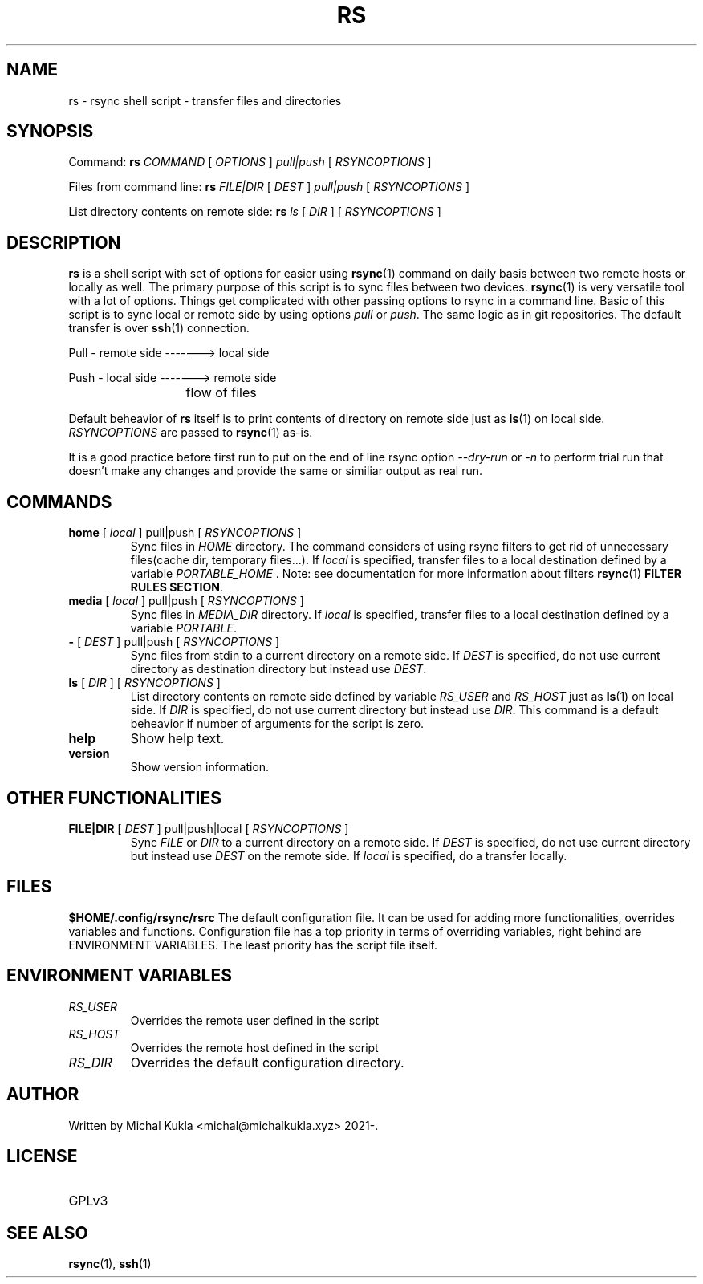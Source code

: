 .TH RS 1 rsync-script
.SH NAME
rs \- rsync shell script \-  transfer files and directories
.SH SYNOPSIS

Command:
.B rs
.I COMMAND
[
.I OPTIONS
]
.I pull|push
[
.I RSYNCOPTIONS
] 

Files from command line:
.B rs
.I FILE|DIR
[
.I DEST
]
.I pull|push
[
.I RSYNCOPTIONS
]

List directory contents on remote side:
.B rs
.I ls
[
.I DIR
] [
.I RSYNCOPTIONS
]


.SH DESCRIPTION
.B rs
is a shell script with set of options for easier using 
.BR rsync (1)
command on daily basis between two remote hosts or locally as well.
The primary purpose of this script is to sync files between two devices.
.BR rsync (1)
is very versatile tool with a lot of options.
Things get complicated with other passing options to rsync in a command line.
Basic of this script is to sync local or remote side by using options \fIpull\fP or \fIpush\fP.
The same logic as in git repositories.
The default transfer is over
.BR ssh (1)
connection.

Pull - remote side -------> local side

Push - local side -------> remote side

			flow of files

Default beheavior of 
.B rs
itself is to print contents of directory on remote side just as 
.BR ls (1)
on local side.
\fIRSYNCOPTIONS\fP are passed to 
.BR rsync (1)
as-is.

It is a good practice before first run to put on the end of line rsync option \fI--dry-run\fP or \fI-n\fP to perform trial run that doesn't make any changes and provide the same or similiar output as real run.
.SH COMMANDS
.TP
\fBhome\fP [ \fIlocal\fP ] pull|push [ \fIRSYNCOPTIONS\fP ]
Sync files in \fIHOME\fP directory. The command considers of using rsync filters to get rid of unnecessary files(cache dir, temporary files...).
If \fIlocal\fP is specified, transfer files to a local destination defined by a variable \fIPORTABLE_HOME\fP .
Note: see documentation for more information about filters 
.BR rsync (1) 
\fBFILTER RULES SECTION\fP.

.TP
\fBmedia\fP [ \fIlocal\fP ] pull|push [ \fIRSYNCOPTIONS\fP ]
Sync files in \fIMEDIA_DIR\fP directory.
If \fIlocal\fP is specified, transfer files to a local destination defined by a variable \fIPORTABLE\fP.
.TP
\fB-\fP [ \fIDEST\fP ] pull|push [ \fIRSYNCOPTIONS\fP ]
Sync files from stdin to a current directory on a remote side.
If \fIDEST\fP is specified, do not use current directory as destination directory but instead use
\fIDEST\fP.
.TP
\fBls\fP [ \fIDIR\fP ] [ \fIRSYNCOPTIONS\fP ]
List directory contents on remote side defined by variable \fIRS_USER\fP and \fIRS_HOST\fP just as
.BR ls (1)
on local side.
If \fIDIR\fP is specified, do not use current directory but instead use \fIDIR\fP.
This command is a default beheavior if number of arguments for the script is zero.
.TP
\fBhelp\fP
Show help text.
.TP
\fBversion\fP
Show version information.

.SH OTHER FUNCTIONALITIES
.TP
\fBFILE|DIR\fP [ \fIDEST\fP ] pull|push|local [ \fIRSYNCOPTIONS\fP ]
Sync \fIFILE\fP or \fIDIR\fP to a current directory on a remote side.
If \fIDEST\fP is specified, do not use current directory but instead use \fIDEST\fP on the remote side.
If \fIlocal\fP is specified, do a transfer locally.

.SH FILES
.B $HOME/.config/rsync/rsrc
The default configuration file.
It can be used for adding more functionalities, overrides variables and functions.
Configuration file has a top priority in terms of overriding variables, 
right behind are ENVIRONMENT VARIABLES. The least priority has the script file itself.

.SH ENVIRONMENT VARIABLES
.TP
.I RS_USER
Overrides the remote user defined in the script
.TP
.I RS_HOST
Overrides the remote host defined in the script
.TP
.I RS_DIR
Overrides the default configuration directory.

.SH AUTHOR
.TP
Written by Michal Kukla <michal@michalkukla.xyz> 2021-.
.SH LICENSE
.TP
GPLv3

.SH SEE ALSO
.BR rsync (1),
.BR ssh (1)
